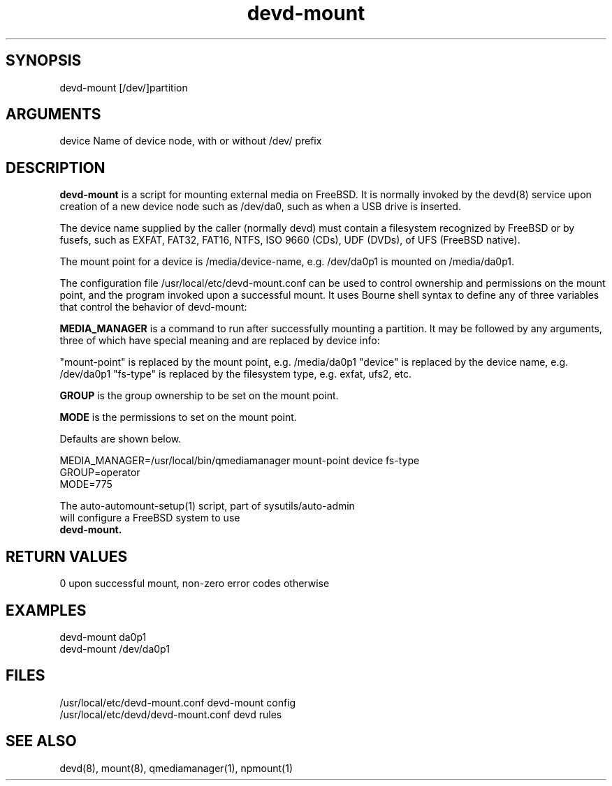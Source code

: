 \" Generated by script2man from devd-mount
.TH devd-mount 8

\" Convention:
\" Underline anything that is typed verbatim - commands, etc.
.SH SYNOPSIS
.PP
.nf 
.na
devd-mount [/dev/]partition
.ad
.fi

.SH ARGUMENTS
.nf
.na
device  Name of device node, with or without /dev/ prefix
.ad
.fi

.SH DESCRIPTION

.B devd-mount
is a script for mounting external media on FreeBSD.  It is
normally invoked by the devd(8) service upon creation of
a new device node such as /dev/da0, such as when a USB drive is
inserted.

The device name supplied by the caller (normally devd)
must contain a filesystem recognized
by FreeBSD or by fusefs, such as EXFAT, FAT32, FAT16, NTFS,
ISO 9660 (CDs), UDF (DVDs), of UFS (FreeBSD native).

The mount point for a device is /media/device-name, e.g.
/dev/da0p1 is mounted on /media/da0p1.

The configuration file /usr/local/etc/devd-mount.conf
can be used to control
ownership and permissions on the mount point, and the program
invoked upon a successful mount.  It uses Bourne shell syntax to
define any of three variables that control the behavior of
devd-mount:

.B MEDIA_MANAGER
is a command to run after successfully mounting a partition.
It may be followed by any arguments, three of which have special meaning
and are replaced by device info:

"mount-point" is replaced by the mount point, e.g. /media/da0p1
"device" is replaced by the device name, e.g. /dev/da0p1
"fs-type" is replaced by the filesystem type, e.g. exfat, ufs2, etc.

.B GROUP
is the group ownership to be set on the mount point.

.B MODE
is the permissions to set on the mount point.

Defaults are shown below.

.nf
.na
MEDIA_MANAGER=/usr/local/bin/qmediamanager mount-point device fs-type
GROUP=operator
MODE=775
.ad
.di

The auto-automount-setup(1) script, part of sysutils/auto-admin
will configure a FreeBSD system to use
.B devd-mount.

.SH RETURN VALUES

0 upon successful mount, non-zero error codes otherwise

.SH EXAMPLES
.nf
.na
devd-mount da0p1
devd-mount /dev/da0p1
.ad
.fi

.SH FILES
.nf
.na
/usr/local/etc/devd-mount.conf          devd-mount config
/usr/local/etc/devd/devd-mount.conf     devd rules
.ad
.fi

.SH SEE ALSO

devd(8), mount(8), qmediamanager(1), npmount(1)

